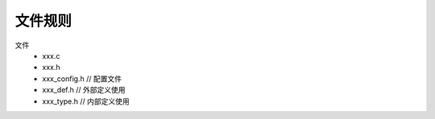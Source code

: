 文件规则
^^^^^^^^^^^^^^^^^^^^^^^^^^^^^^^^^^^^^^^^

文件
    - xxx.c
    - xxx.h
    - xxx_config.h // 配置文件
    - xxx_def.h    // 外部定义使用
    - xxx_type.h   // 内部定义使用


